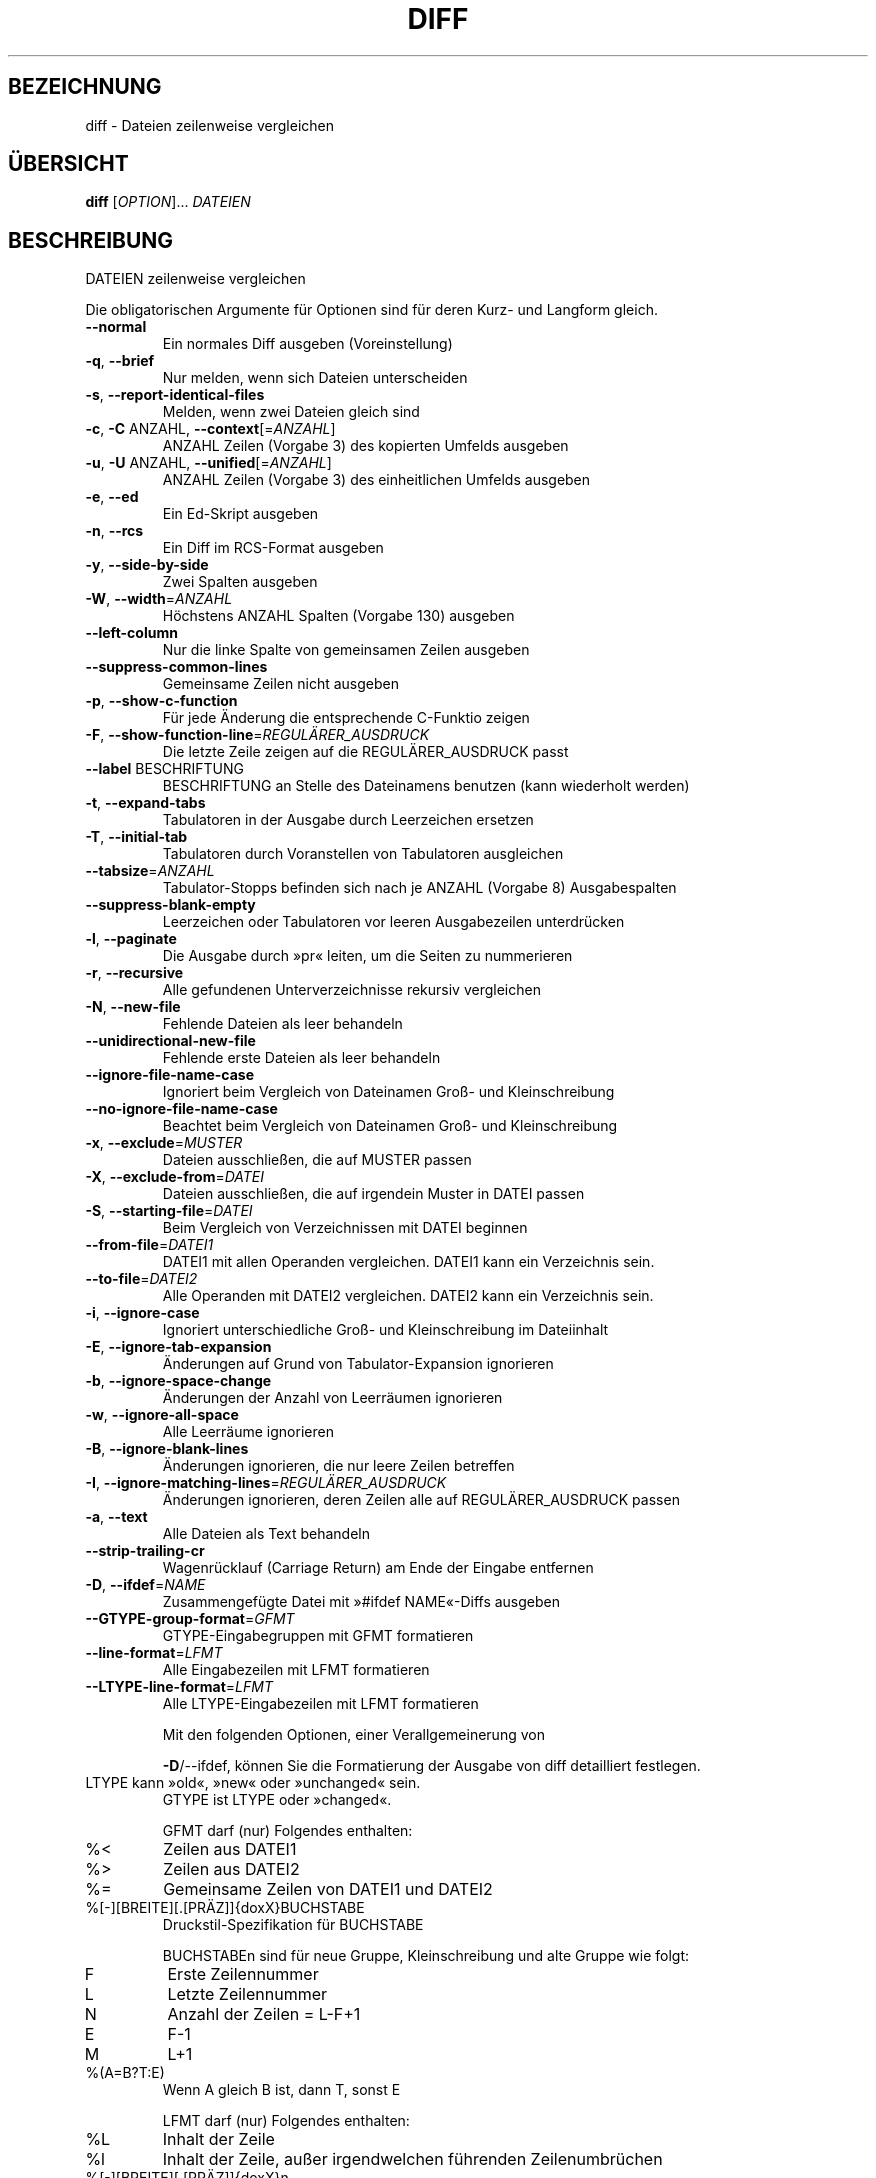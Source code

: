 .\" DO NOT MODIFY THIS FILE!  It was generated by help2man 1.39.2.
.\"*******************************************************************
.\"
.\" This file was generated with po4a. Translate the source file.
.\"
.\"*******************************************************************
.TH DIFF 1 "September 2011" "diffutils 3.2" "Dienstprogramme für Benutzer"
.SH BEZEICHNUNG
diff \- Dateien zeilenweise vergleichen
.SH ÜBERSICHT
\fBdiff\fP [\fIOPTION\fP]... \fIDATEIEN\fP
.SH BESCHREIBUNG
DATEIEN zeilenweise vergleichen
.PP
Die obligatorischen Argumente für Optionen sind für deren Kurz\- und Langform
gleich.
.TP 
\fB\-\-normal\fP
Ein normales Diff ausgeben (Voreinstellung)
.TP 
\fB\-q\fP, \fB\-\-brief\fP
Nur melden, wenn sich Dateien unterscheiden
.TP 
\fB\-s\fP, \fB\-\-report\-identical\-files\fP
Melden, wenn zwei Dateien gleich sind
.TP 
\fB\-c\fP, \fB\-C\fP ANZAHL, \fB\-\-context\fP[=\fIANZAHL\fP]
ANZAHL Zeilen (Vorgabe 3) des kopierten Umfelds ausgeben
.TP 
\fB\-u\fP, \fB\-U\fP ANZAHL, \fB\-\-unified\fP[=\fIANZAHL\fP]
ANZAHL Zeilen (Vorgabe 3) des einheitlichen Umfelds ausgeben
.TP 
\fB\-e\fP, \fB\-\-ed\fP
Ein Ed\-Skript ausgeben
.TP 
\fB\-n\fP, \fB\-\-rcs\fP
Ein Diff im RCS\-Format ausgeben
.TP 
\fB\-y\fP, \fB\-\-side\-by\-side\fP
Zwei Spalten ausgeben
.TP 
\fB\-W\fP, \fB\-\-width\fP=\fIANZAHL\fP
Höchstens ANZAHL Spalten (Vorgabe 130) ausgeben
.TP 
\fB\-\-left\-column\fP
Nur die linke Spalte von gemeinsamen Zeilen ausgeben
.TP 
\fB\-\-suppress\-common\-lines\fP
Gemeinsame Zeilen nicht ausgeben
.TP 
\fB\-p\fP, \fB\-\-show\-c\-function\fP
Für jede Änderung die entsprechende C\-Funktio zeigen
.TP 
\fB\-F\fP, \fB\-\-show\-function\-line\fP=\fIREGULÄRER_AUSDRUCK\fP
Die letzte Zeile zeigen auf die REGULÄRER_AUSDRUCK passt
.TP 
\fB\-\-label\fP BESCHRIFTUNG
BESCHRIFTUNG an Stelle des Dateinamens benutzen (kann wiederholt werden)
.TP 
\fB\-t\fP, \fB\-\-expand\-tabs\fP
Tabulatoren in der Ausgabe durch Leerzeichen ersetzen
.TP 
\fB\-T\fP, \fB\-\-initial\-tab\fP
Tabulatoren durch Voranstellen von Tabulatoren ausgleichen
.TP 
\fB\-\-tabsize\fP=\fIANZAHL\fP
Tabulator\-Stopps befinden sich nach je ANZAHL (Vorgabe 8) Ausgabespalten
.TP 
\fB\-\-suppress\-blank\-empty\fP
Leerzeichen oder Tabulatoren vor leeren Ausgabezeilen unterdrücken
.TP 
\fB\-l\fP, \fB\-\-paginate\fP
Die Ausgabe durch »pr« leiten, um die Seiten zu nummerieren
.TP 
\fB\-r\fP, \fB\-\-recursive\fP
Alle gefundenen Unterverzeichnisse rekursiv vergleichen
.TP 
\fB\-N\fP, \fB\-\-new\-file\fP
Fehlende Dateien als leer behandeln
.TP 
\fB\-\-unidirectional\-new\-file\fP
Fehlende erste Dateien als leer behandeln
.TP 
\fB\-\-ignore\-file\-name\-case\fP
Ignoriert beim Vergleich von Dateinamen Groß\- und Kleinschreibung
.TP 
\fB\-\-no\-ignore\-file\-name\-case\fP
Beachtet beim Vergleich von Dateinamen Groß\- und Kleinschreibung
.TP 
\fB\-x\fP, \fB\-\-exclude\fP=\fIMUSTER\fP
Dateien ausschließen, die auf MUSTER passen
.TP 
\fB\-X\fP, \fB\-\-exclude\-from\fP=\fIDATEI\fP
Dateien ausschließen, die auf irgendein Muster in DATEI passen
.TP 
\fB\-S\fP, \fB\-\-starting\-file\fP=\fIDATEI\fP
Beim Vergleich von Verzeichnissen mit DATEI beginnen
.TP 
\fB\-\-from\-file\fP=\fIDATEI1\fP
DATEI1 mit allen Operanden vergleichen. DATEI1 kann ein Verzeichnis sein.
.TP 
\fB\-\-to\-file\fP=\fIDATEI2\fP
Alle Operanden mit DATEI2 vergleichen. DATEI2 kann ein Verzeichnis sein.
.TP 
\fB\-i\fP, \fB\-\-ignore\-case\fP
Ignoriert unterschiedliche Groß\- und Kleinschreibung im Dateiinhalt
.TP 
\fB\-E\fP, \fB\-\-ignore\-tab\-expansion\fP
Änderungen auf Grund von Tabulator\-Expansion ignorieren
.TP 
\fB\-b\fP, \fB\-\-ignore\-space\-change\fP
Änderungen der Anzahl von Leerräumen ignorieren
.TP 
\fB\-w\fP, \fB\-\-ignore\-all\-space\fP
Alle Leerräume ignorieren
.TP 
\fB\-B\fP, \fB\-\-ignore\-blank\-lines\fP
Änderungen ignorieren, die nur leere Zeilen betreffen
.TP 
\fB\-I\fP, \fB\-\-ignore\-matching\-lines\fP=\fIREGULÄRER_AUSDRUCK\fP
Änderungen ignorieren, deren Zeilen alle auf REGULÄRER_AUSDRUCK passen
.TP 
\fB\-a\fP, \fB\-\-text\fP
Alle Dateien als Text behandeln
.TP 
\fB\-\-strip\-trailing\-cr\fP
Wagenrücklauf (Carriage Return) am Ende der Eingabe entfernen
.TP 
\fB\-D\fP, \fB\-\-ifdef\fP=\fINAME\fP
Zusammengefügte Datei mit »#ifdef NAME«\-Diffs ausgeben
.TP 
\fB\-\-GTYPE\-group\-format\fP=\fIGFMT\fP
GTYPE\-Eingabegruppen mit GFMT formatieren
.TP 
\fB\-\-line\-format\fP=\fILFMT\fP
Alle Eingabezeilen mit LFMT formatieren
.TP 
\fB\-\-LTYPE\-line\-format\fP=\fILFMT\fP
Alle LTYPE\-Eingabezeilen mit LFMT formatieren
.IP
Mit den folgenden Optionen, einer Verallgemeinerung von
.IP
\fB\-D\fP/\-\-ifdef, können Sie die Formatierung der Ausgabe von diff detailliert
festlegen.
.TP 
LTYPE kann »old«, »new« oder »unchanged« sein.
GTYPE ist LTYPE oder »changed«.
.IP
GFMT darf (nur) Folgendes enthalten:
.TP 
%<
Zeilen aus DATEI1
.TP 
%>
Zeilen aus DATEI2
.TP 
%=
Gemeinsame Zeilen von DATEI1 und DATEI2
.TP 
%[\-][BREITE][.[PRÄZ]]{doxX}BUCHSTABE
Druckstil\-Spezifikation für BUCHSTABE
.IP
BUCHSTABEn sind für neue Gruppe, Kleinschreibung und alte Gruppe wie folgt:
.TP 
F
Erste Zeilennummer
.TP 
L
Letzte Zeilennummer
.TP 
N
Anzahl der Zeilen = L\-F+1
.TP 
E
F\-1
.TP 
M
L+1
.TP 
%(A=B?T:E)
Wenn A gleich B ist, dann T, sonst E
.IP
LFMT darf (nur) Folgendes enthalten:
.TP 
%L
Inhalt der Zeile
.TP 
%l
Inhalt der Zeile, außer irgendwelchen führenden Zeilenumbrüchen
.TP 
%[\-][BREITE][.[PRÄZ]]{doxX}n
Druckstil\-Spezifikation für Eingabe\-Zeilennummer
.IP
Sowohl GFMT als auch LFMT dürfen Folgendes enthalten:
.TP 
%%
%
.TP 
%c»C«
Das einzelne Zeichen C
.TP 
%c»\eOOO«
Das Zeichen mit dem oktalen Code 000
.TP 
C
Das Zeichen C (andere Zeichen stellen sich selbst dar)
.TP 
\fB\-d\fP, \fB\-\-minimal\fP
Intensive Suche nach einer kleineren Menge von Änderungen
.TP 
\fB\-\-horizon\-lines=\fP\fIANZAHL\fP
ANZAHL Zeilen des üblichen Präfix und der Endung behalten
.TP 
\fB\-\-speed\-large\-files\fP
Große Dateien und viele vereinzelte kleine Änderungen annehmen
.TP 
\fB\-\-help\fP
Diese Hilfe anzeigen und beenden
.TP 
\fB\-v\fP, \fB\-\-version\fP
Versionsinformation anzeigen und beenden
.PP
DATEIEN sind »DATEI1 DATEI2« oder »VERZEICHNIS1 »VERZEICHNIS2« oder
»VERZEICHNIS DATEI ...« oder »DATEI ... VERZEICHNIS«. Falls \fB\-\-from\-file\fP
oder \fB\-\-to\-file\fP angegeben ist, gibt es keine Einschränkungen für
DATEI(en). Falls eine DATEI »\-« ist, wird die Standardeingabe gelesen. Der
Exit\-Status ist 0, wenn die Eingaben gleich sind, 1, wenn verschieden und 2
bei Problemen.
.SH AUTOR
Geschrieben von Paul Eggert, Mike Haertel, David Hayes, Richard Stallman und
Len Tower.
.SH "FEHLER BERICHTEN"
Berichten Sie Fehler (auf Englisch) an bug\-diffutils@gnu.org
.br
Homepage der GNU diffutils: <http://www.gnu.org/software/diffutils/>
.br
Allgemeine Hilfe zur Benutzung von GNU\-Software:
<http://www.gnu.org/gethelp/>
.SH COPYRIGHT
Copyright \(co 2011 Free Software Foundation, Inc. Lizenz GPLv3+: GNU GPL
Version 3 oder neuer <http://gnu.org/licenses/gpl.html>.
.br
Dies ist freie Software: Sie können sie verändern und weitergeben. Es gibt
KEINE GARANTIE, soweit gesetzlich zulässig.
.SH "SIEHE AUCH"
wdiff(1), cmp(1), diff3(1), sdiff(1), patch(1)
.PP
Die vollständige Dokumentation für \fBdiff\fP wird als Texinfo\-Handbuch
gepflegt. Wenn die Programme \fBinfo\fP und \fBdiff\fP auf Ihrem Rechner
ordnungsgemäß installiert sind, können Sie mit dem Befehl
.IP
\fBinfo diff\fP
.PP
auf das vollständige Handbuch zugreifen.

.SH ÜBERSETZUNG
Die deutsche Übersetzung dieser Handbuchseite wurde von
Michael Piefel <piefel@informatik.hu-berlin.de>
und
Chris Leick <c.leick@vollbio.de>
erstellt.

Diese Übersetzung ist Freie Dokumentation; lesen Sie die
GNU General Public License Version 3 oder neuer bezüglich der
Copyright-Bedingungen. Es wird KEINE HAFTUNG übernommen.

Wenn Sie Fehler in der Übersetzung dieser Handbuchseite finden,
schicken Sie bitte eine E-Mail an <debian-l10n-german@lists.debian.org>.

